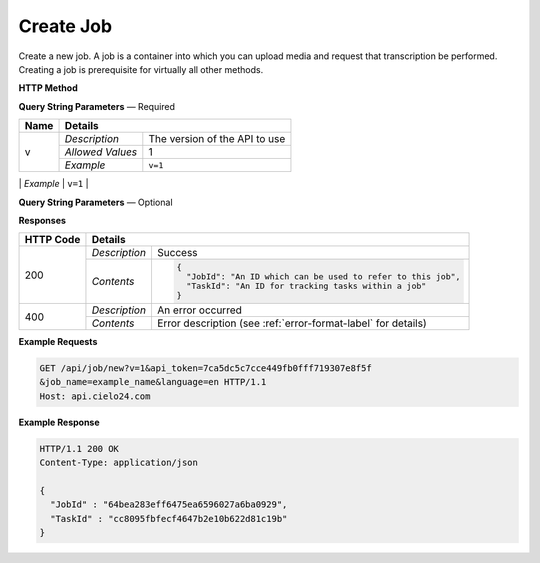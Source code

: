 Create Job
==========

Create a new job.
A job is a container into which you can upload media and request that transcription be performed.
Creating a job is prerequisite for virtually all other methods.

**HTTP Method**

.. http:get:: /api/job/new

**Query String Parameters** — Required

+------------------+------------------------------------------------------------------------------+
| Name             | Details                                                                      |
+==================+==================+===========================================================+
| v                | `Description`    | The version of the API to use                             |
|                  +------------------+-----------------------------------------------------------+
|                  | `Allowed Values` | 1                                                         |
|                  +------------------+-----------------------------------------------------------+
|                  | `Example`        | ``v=1``                                                   |
+------------------+------------------+-----------------------------------------------------------+
| api_token        | `Description`    | The API token used for this session                       |
|                  +------------------+-----------------------------------------------------------+
|                  | `Allowed Values` | Hex String                                                |
|                  +------------------+-----------------------------------------------------------+
|                  | `Example`        | ``api_token=7ca5dc5c7cce449fb0fff719307e8f5f``            |
+------------------+------------------+--------------------- -------------------------------------+

**Query String Parameters** — Optional

+-------------------+------------------------------------------------------------------------------+
| Name              | Details                                                                      |
+===================+==================+===========================================================+
| job_name          | `Description`    | A human readable identifier for the job                   |
|                   +------------------+-----------------------------------------------------------+
|                   | `Allowed Values` | String                                                    |
|                   +------------------+-----------------------------------------------------------+
|                   | `Example`        | ``job_name=example_name``                                 |
+-------------------+-----------------+-----------------------------------------------------------+
| language          | `Description`    | Native job language.                                      |
|                   +------------------+-----------------------------------------------------------+
|                   | `Allowed Values` | RFC 5646 Language code                                    |
|                   +------------------+-----------------------------------------------------------+
|                   | `Default Value`  | en                                                        |
|                   +------------------+-----------------------------------------------------------+
|                   | `Example`        | ``language=en``                                           |
+-------------------+------------------+-----------------------------------------------------------+
| external_id       | `Description`    | An identifier you want to associate with this job         |
|                   +------------------+-----------------------------------------------------------+
|                   | `Allowed Values` | String                                                    |
|                   +------------------+-----------------------------------------------------------+
|                   | `Default Value`  | None                                                      |
|                   +------------------+-----------------------------------------------------------+
|                   | `Example`        | ``external_id=12345``                                     |
+-------------------+------------------+-----------------------------------------------------------+
| username          | `Description`    | Create the job in specified sub-account                   |
|                   +------------------+-----------------------------------------------------------+
|                   | `Allowed Values` | String                                                    |
|                   +------------------+-----------------------------------------------------------+
|                   | `Example`        | ``username=my_sub_account``                               |
+-------------------+------------------+-----------------------------------------------------------+
| expected_speakers | `Description`    | Amount of speakers that the video will have               |
|                   +------------------+-----------------------------------------------------------+
|                   | `Allowed Values` | Integer                                                   |
|                   +------------------+-----------------------------------------------------------+
|                   | `Example`        | ``expected_speakers=40``                                  |
+-------------------+------------------+-----------------------------------------------------------+

**Responses**

+-----------+------------------------------------------------------------------------------------------+
| HTTP Code | Details                                                                                  |
+===========+===============+==========================================================================+
| 200       | `Description` | Success                                                                  |
|           +---------------+--------------------------------------------------------------------------+
|           | `Contents`    | .. code-block:: javascript                                               |
|           |               |                                                                          |
|           |               |  {                                                                       |
|           |               |    "JobId": "An ID which can be used to refer to this job",              |
|           |               |    "TaskId": "An ID for tracking tasks within a job"                     |
|           |               |  }                                                                       |
+-----------+---------------+--------------------------------------------------------------------------+
| 400       | `Description` | An error occurred                                                        |
|           +---------------+--------------------------------------------------------------------------+
|           | `Contents`    | Error description (see :ref:`error-format-label` for details)            |
+-----------+---------------+--------------------------------------------------------------------------+

**Example Requests**

.. sourcecode:: http

    GET /api/job/new?v=1&api_token=7ca5dc5c7cce449fb0fff719307e8f5f
    &job_name=example_name&language=en HTTP/1.1
    Host: api.cielo24.com

**Example Response**

.. sourcecode:: http

    HTTP/1.1 200 OK
    Content-Type: application/json

    {
      "JobId" : "64bea283eff6475ea6596027a6ba0929",
      "TaskId" : "cc8095fbfecf4647b2e10b622d81c19b"
    }
